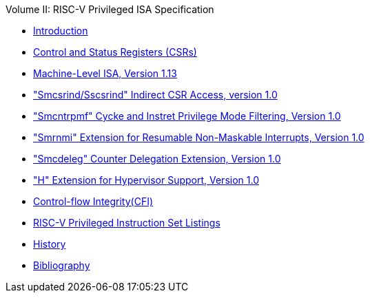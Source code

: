 .Volume II: RISC-V Privileged ISA Specification
* xref:priv-intro.adoc[Introduction]
* xref:priv-csrs.adoc[Control and Status Registers (CSRs)]
* xref:machine.adoc[Machine-Level ISA, Version 1.13]
* xref:indirect-csr.adoc["Smcsrind/Sscsrind" Indirect CSR Access, version 1.0]
* xref:smcntrpmf.adoc["Smcntrpmf" Cycke and Instret Privilege Mode Filtering, Version 1.0]
* xref:rnmi.adoc["Smrnmi" Extension for Resumable Non-Maskable Interrupts, Version 1.0]
* xref:smcdeleg.adoc["Smcdeleg" Counter Delegation Extension, Version 1.0]
* xref:hypervisor.adoc["H" Extension for Hypervisor Support, Version 1.0]
* xref:priv-cfi.adoc[Control-flow Integrity(CFI)]
* xref:priv-insns.adoc[RISC-V Privileged Instruction Set Listings]
* xref:priv-history.adoc[History]
* xref:bibliography.adoc[Bibliography]